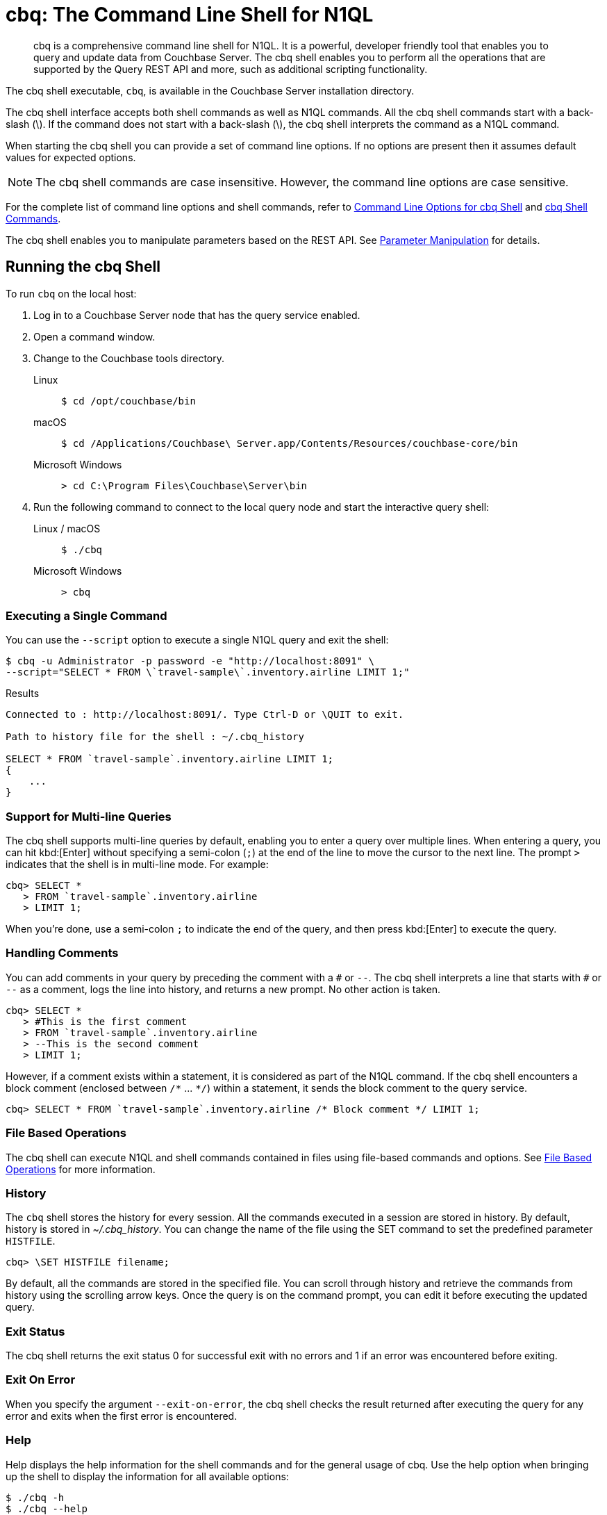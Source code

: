 = cbq: The Command Line Shell for N1QL
:description: cbq is a comprehensive command line shell for N1QL.
:tabs:
:page-aliases: n1ql:n1ql-intro/cbq

[abstract]
{description}
It is a powerful, developer friendly tool that enables you to query and update data from Couchbase Server.
The cbq shell enables you to perform all the operations that are supported by the Query REST API and more, such as additional scripting functionality.

The cbq shell executable, [.cmd]`cbq`, is available in the Couchbase Server installation directory.

The cbq shell interface accepts both shell commands as well as N1QL commands.
All the cbq shell commands start with a back-slash (\).
If the command does not start with a back-slash (\), the cbq shell interprets the command as a N1QL command.

When starting the cbq shell you can provide a set of command line options.
If no options are present then it assumes default values for expected options.

NOTE: The cbq shell commands are case insensitive.
However, the command line options are case sensitive.

For the complete list of command line options and shell commands, refer to <<table_a3h_rhz_dw>> and <<table_htk_hgc_fw>>.

The cbq shell enables you to manipulate parameters based on the REST API.
See <<cbq-parameter-manipulation>> for details.

== Running the cbq Shell

To run [.cmd]`cbq` on the local host:

. Log in to a Couchbase Server node that has the query service enabled.
. Open a command window.
. Change to the Couchbase tools directory.
+
[{tabs}]
====
Linux::
+
--
[source,console]
----
$ cd /opt/couchbase/bin
----
--

macOS::
+
--
[source,console]
----
$ cd /Applications/Couchbase\ Server.app/Contents/Resources/couchbase-core/bin
----
--

Microsoft Windows::
+
--
[source,console]
----
> cd C:\Program Files\Couchbase\Server\bin
----
--
====

. Run the following command to connect to the local query node and start the interactive query shell:
+
[{tabs}]
====
Linux / macOS::
+
--
[source,console]
----
$ ./cbq
----
--

Microsoft Windows::
+
--
[source,console]
----
> cbq
----
--
====

=== Executing a Single Command

You can use the [.param]`--script` option to execute a single N1QL query and exit the shell:

[source,console]
----
$ cbq -u Administrator -p password -e "http://localhost:8091" \
--script="SELECT * FROM \`travel-sample\`.inventory.airline LIMIT 1;"
----

.Results
[source,console]
----
Connected to : http://localhost:8091/. Type Ctrl-D or \QUIT to exit.

Path to history file for the shell : ~/.cbq_history

SELECT * FROM `travel-sample`.inventory.airline LIMIT 1;
{
    ...
}
----

=== Support for Multi-line Queries

The cbq shell supports multi-line queries by default, enabling you to enter a query over multiple lines.
When entering a query, you can hit kbd:[Enter] without specifying a semi-colon (`;`) at the end of the line to move the cursor to the next line.
The prompt `>` indicates that the shell is in multi-line mode.
For example:

[source,console]
----
cbq> SELECT *
   > FROM `travel-sample`.inventory.airline
   > LIMIT 1;
----

When you're done, use a semi-colon `;` to indicate the end of the query, and then press kbd:[Enter] to execute the query.

=== Handling Comments

You can add comments in your query by preceding the comment with a `&num;` or `--`.
The cbq shell interprets a line that starts with `&num;` or `--` as a comment, logs the line into history, and returns a new prompt.
No other action is taken.

[source,console]
----
cbq> SELECT *
   > #This is the first comment
   > FROM `travel-sample`.inventory.airline
   > --This is the second comment
   > LIMIT 1;
----

However, if a comment exists within a statement, it is considered as part of the N1QL command.
If the cbq shell encounters a block comment (enclosed between `/{asterisk}` \... `{asterisk}/`) within a statement, it sends the block comment to the query service.

[source,console]
----
cbq> SELECT * FROM `travel-sample`.inventory.airline /* Block comment */ LIMIT 1;
----

=== File Based Operations

The cbq shell can execute N1QL and shell commands contained in files using file-based commands and options.
See <<cbq-file-based-ops>> for more information.

=== History

The [.cmd]`cbq` shell stores the history for every session.
All the commands executed in a session are stored in history.
By default, history is stored in [.path]_~/.cbq_history_.
You can change the name of the file using the SET command to set the predefined parameter [.var]`HISTFILE`.

[source,console]
----
cbq> \SET HISTFILE filename;
----

By default, all the commands are stored in the specified file.
You can scroll through history and retrieve the commands from history using the scrolling arrow keys.
Once the query is on the command prompt, you can edit it before executing the updated query.

=== Exit Status

The cbq shell returns the exit status 0 for successful exit with no errors and 1 if an error was encountered before exiting.

=== Exit On Error

When you specify the argument `--exit-on-error`, the cbq shell checks the result returned after executing the query for any error and exits when the first error is encountered.

=== Help

Help displays the help information for the shell commands and for the general usage of cbq.
Use the help option when bringing up the shell to display the information for all available options:

[source,console]
----
$ ./cbq -h
$ ./cbq --help
----

Use the [.cmd]`\HELP` shell command during a session to display information for specific shell commands.
If you specify one or more commands, the shell displays the usage information for the specified commands.

[source,console]
----
cbq> \HELP command-name;
----

If you do not specify a command, the cbq shell lists all the commands for which syntax help is available.

[source,console]
----
cbq> \HELP;
----

== Available Command Line Options and Shell Commands

.Command Line Options for cbq Shell
[#table_a3h_rhz_dw,cols="~,~,55"]
|===
| Option | Arguments | Description and Examples

| [[opt-engine]]
`-e`

`--engine`
| string (url)
a| The connection string consists of a protocol scheme, followed by a host, and optionally a port number to connect to the query service (8093) or the Couchbase cluster (8091).

For more details, refer to <<cbq-connect-to-cluster>>.

Shell command: <<cbq-connect,\CONNECT>>

.Default
`+http://localhost:8091+`

.Examples
[source,console]
----
$ ./cbq -e couchbase://localhost
----

[source,console]
----
$ ./cbq --engine http://localhost:8091
----

[source,console]
----
$ ./cbq -e http://localhost:8091
----

[source,console]
----
$ ./cbq -e http://[fd63:6f75:6368:1075:816:3c1d:789b:bc4]:8091
----

.Result
[source,console]
----
Connected to : http://localhost:8091/. Type Ctrl-D or \QUIT to exit.
Path to history file for the shell : /Users/myuser1/.cbq_history
cbq>
----

| [[opt-no-engine]]
`-ne`

`--no-engine`
| boolean footnote:boolean[Invoking a boolean option with no value sets the value to `true`.]
a| When specified, the cbq shell does not connect to any query service.
You must explicitly connect to a query service using the <<cbq-connect,\CONNECT>> shell command.

.Default
`false`

.Example
[source,console]
----
$ ./cbq --no-engine
----

| [[opt-ncfg]]
`-ncfg`

`--networkconfig`
| string (`auto`, `default`, `external`)
a| Specifies whether to connect to a node's principal or alternate address.

* `auto` -- Select the principal address or alternate address automatically, depending on the input IP.
* `default` -- Use the principal address.
* `external` -- Use the alternate addresses.

.Default
`auto`

.Example
[source,console]
----
$ ./cbq -ncfg default -e http://localhost:8091
----

| [[opt-quiet]]
`-q`

`--quiet`
| boolean footnote:boolean[]
a| When specified, disables the startup connection message for the cbq shell.

.Default
`false`

.Example
[source,console]
----
$ ./cbq -q -e http://localhost:8091
----

.Result
[source,console]
----
cbq>
----

| [[opt-analytics]]
`-a`

`--analytics`
| boolean footnote:boolean[]
a| Only applicable when connecting to the Analytics Service.
When specified, if you are connecting to a cluster, cbq automatically discovers and connects to an Analytics node.
This option also switches on <<opt-batch,batch mode>>.

.Default
`false`

.Example
[source,console]
----
$ ./cbq --analytics
----

| [[opt-batch]]
`-b`

`--batch`
| string (`on`, `off`)  footnote:[Invoking this option with no value sets the value to `on`.]
a| This option is available only with the Analytics Service.
When specified, cbq sends the queries to server only when you hit EOF or \ to indicate the end of the batch input.

.Default
`off`

.Examples
[source,console]
----
$ ./cbq --batch
----

You can also set the batch mode in the interactive session using the <<cbq-set,\SET>> command:

[source,console]
----
cbq> \set batch on;
cbq> \set batch off;
----

| [[opt-timeout]]
`-t`

`--timeout`
| string (duration)
a| Sets the query timeout parameter.

.Default
`0ms`

.Example
[source,console]
----
$ ./cbq -e http://localhost:8091 --timeout="1s"
----

| [[opt-user]]
`-u`

`--user`
| string
a| Specifies a single user name to log in to Couchbase.
When used by itself, without the `-p` option to specify the password, you will be prompted for the password.

This option requires administration credentials and you cannot switch the credentials during a session.

Couchbase recommends using the `-u` and `-p` option if your password contains special characters such as #, $, %, &, (,), or '.

.Default
none

.Example
[source,console]
----
$ ./cbq -e http://localhost:8091 -u=Administrator
----

.Result
----
Enter Password:
----

| [[opt-password]]
`-p`

`--password`
| string
a| Specifies the password for the given user name.
You cannot use this option by itself.
It must be used with the -u option to specify the user name.

This option requires administration credentials and you cannot switch the credentials during a session.

Couchbase recommends using the `-u` and `-p` option if your password contains special characters such as #, $, %, &, (,), or '.

.Default
none

.Example
[source,console]
----
$ ./cbq -e http://localhost:8091 -u=Administrator -p=password
----

| [[opt-credentials]]
`-c`

`--credentials`
| string
a| Specify the login credentials in the form of [.var]`username`:[.var]``password``.
You can specify credentials for different keyspaces by separating them with a comma.

Shell command: <<cbq-set,\SET>> `-creds`

REST API: `-creds` parameter

.Default
none

.Example
[source,console]
----
$ ./cbq -e http://localhost:8091 -c=travel-sample:password,Administrator:password
----

| [[opt-version]]
`-v`

`--version`
| boolean footnote:boolean[]
a| When specified, provides the version of the cbq shell.
To display the query engine version of Couchbase Server (this is not the same as the version of Couchbase Server itself), use one of the following N1QL queries:

[source,n1ql]
----
select version();
----

[source,n1ql]
----
select min_version();
----

Shell command: <<cbq-version,\VERSION>>

.Default
`false`

.Example
[source,console]
----
$ ./cbq --version
----

.Result
----
SHELL VERSION  : 2.0

Use N1QL queries select version(); or select min_version(); to display server version.
----

| [[opt-help]]
`-h`

`--help`
| none
a| Provides help for the command line options.

Shell command: <<cbq-help,\HELP>>

.Default
none

.Example
[source,console]
----
$ ./cbq --help
----

| [[opt-script]]
`-s`

`-script`
| string
a| Provides a single command mode to execute a query from the command line.

You can also use multiple `-s` options on the command line.
If one of the commands is incorrect, an error is displayed for that command and cbq continues to execute the remaining commands.

.Default
none

.Examples
[source,console]
----
$ ./cbq -u Administrator -p password -s="SELECT * FROM \`travel-sample\`.inventory.airline LIMIT 1;"
----

[source,console]
----
$ ./cbq -s="\SET v 1" -s="\SET b 2" -s="\PUSH b3" -s="\SET b 5" -s="\SET" -ne
----

.Result
----
Path to history file for the shell : ~/.cbq_history 

 \SET v 1
 \SET b 2
 \PUSH b3
 ERROR 139 : Too few input arguments to command. 
 \SET b 5
 \SET

 Query Parameters : 
 Named Parameters : 
 User Defined Session Parameters : 
 Predefined Session Parameters : 
 Parameter name : histfile
 Value : [".cbq_history"]
 Parameter name : batch
 Value : ["off"]
 Parameter name : quiet
 Value : [false]
 Parameter name : v
 Value : [1]
 Parameter name : b
 Value : [5]
----

| [[opt-file]]
`-f`

`--file`
| string (path)
a| Provides an input file which contains all the commands to be run.

Shell command: <<cbq-source,\SOURCE>>

.Default
none

.Example
[source,console]
----
$ ./cbq --file="sample.txt"
----

| [[opt-output]]
`-o`

`--output`
| string (path)
a| Specifies an output file where the commands and their results are to be written.

If the file doesn't exist, it is created.
If the file already exists, it is overwritten.

Shell command: <<cbq-redirect,\REDIRECT>>

.Default
none

.Example
[source,console]
----
$ ./cbq -u Administrator -p password -o="results.txt" -s="SELECT * FROM \`travel-sample\`.inventory.airline LIMIT 1;"
----

| [[opt-pretty]]
`--pretty`
| boolean footnote:boolean[]
a| Specifies whether the output should be formatted with line breaks and indents.

This option is set to `true` by default.
To specify that the output should _not_ be formatted with line breaks and indents, you must explicitly set this option to `false`.

.Default
`true`

.Example
[source,console]
----
$ ./cbq -u Administrator -p password --pretty=false -s="SELECT * FROM \`travel-sample\`.inventory.airline LIMIT 1;"
----

| [[opt-exit-on-error]]
`--exit-on-error`
| boolean footnote:boolean[]
a| When specified, the cbq shell must exit when it encounters the first error.

.Default
`false`

.Example
[source,console]
----
$ ./cbq --exit-on-error -f="sample.txt"
----

| [[opt-cacert]]
`--cacert`
| string (path)
a| Only applicable when using an encrypted protocol scheme -- either _https://_ or _couchbases://_.

Specifies the path to the root CA certificate to verify the identity of the server.

.Default
none

.Example
[source,console]
----
$ ./cbq --cacert ./root/ca.pem
----

| [[opt-cert]]
`--cert`
| string (path)
a| Only applicable when using an encrypted protocol scheme -- either _https://_ or _couchbases://_.

Specifies the path to the chain certificate.

.Default
none

.Example
[source,console]
----
$ ./cbq --cert ./client/client/chain.pem
----

| [[opt-key]]
`--key`
| string (path)
a| Only applicable when using an encrypted protocol scheme -- either _https://_ or _couchbases://_.

Specifies the path to the client key file. 

.Default
none

.Examples
[source,console]
----
$ ./cbq --key ./client/client/client.key
----

| [[opt-skip-verify]]
`--no-ssl-verify` or

`-skip-verify`
| boolean footnote:boolean[]
a| Only applicable when using an encrypted protocol scheme -- either _https://_ or _couchbases://_.

When specified, the cbq shell can skip the verification of certificates.

.Default
`false`

.Examples
[source,console]
----
$ ./cbq --no-ssl-verify -f="sample.txt"
----

[source,console]
----
$ ./cbq -skip-verify https://127.0.0.1:18091
----
|===

.cbq Shell Commands
[#table_htk_hgc_fw,cols="~,~,55"]
|===
| Shell Command | Arguments | Description and Examples

| [[cbq-connect]]
[.cmd]`\CONNECT`
| [.var]`url`
a| Connects cbq shell to the specified query engine or Couchbase cluster.

The connection string consists of a protocol scheme, followed by a host, and optionally a port number to connect to the query service (8093) or the Couchbase cluster (8091).

For more details, refer to <<cbq-connect-to-cluster>>.

Command Line Option: <<opt-engine,-e>> or <<opt-engine,--engine>>

.Examples
[source,console]
----
cbq> \CONNECT http://localhost:8093;
----

[source,console]
----
cbq> \CONNECT http://[fd63:6f75:6368:1075:816:3c1d:789b:bc4]:8091;
----

| [[cbq-disconnect]]
[.cmd]`\DISCONNECT`
| none
a| Disconnects the cbq shell from the query service or cluster endpoint.

.Example
[source,console]
----
cbq> \DISCONNECT;
----

.Result
----
 Couchbase query shell not connected to any endpoint.
 Use \CONNECT command to connect.
----

| [[cbq-quit]]
[.cmd]`\EXIT`

[.cmd]`\QUIT`
| none
a| Exits cbq shell.

.Examples
[source,console]
----
cbq> \EXIT;
----

[source,console]
----
cbq> \QUIT;
----

| [[cbq-set]]
[.cmd]`\SET`
| [.var]`parameter` [.var]`value`

[.var]`parameter` = [.var]`prefix` : [.var]`variable name`
a| Sets the top most value of the stack for the given variable with the specified value.

Variables can be of the following types:

* Query parameters
* Session variables
* User-defined
* Pre-defined and named parameters.

When the [.cmd]`\SET` command is used without any arguments, it displays the values for all the parameters of the current session.

.Examples
[source,console]
----
cbq> \SET -args [5, "12-14-1987"];
----

[source,console]
----
cbq> \SET -args [6,7];
----

| [[cbq-push]]
[.cmd]`\PUSH`
| [.var]`parameter` [.var]`value`
a| Pushes the specified value on to the given parameter stack.

When the [.cmd]`\PUSH` command is used without any arguments, it copies the top element of every variable's stack, and then pushes that copy to the top of the respective variable's stack.

While each variable stack grows by 1, the previous values are preserved.

.Examples
[source,console]
----
cbq> \PUSH -args  [8];
----

[source,console]
----
cbq> \PUSH;
----

.Check variable stack
[source,console]
----
cbq> \SET;
----

.Result
----
 Query Parameters :
 Parameter name : args
 Value : [[6,7] [8] [8]]
...
----

| [[cbq-unset]]
[.cmd]`\UNSET`
| [.var]`parameter`
a| Deletes or resets the entire stack for the specified parameter.

.Examples
[source,console]
----
cbq> \UNSET -args;
----

[source,console]
----
cbq> \SET;
----

.Result
----
 Query Parameters :
 ...
----

| [[cbq-pop]]
[.cmd]`\POP`
| [.var]`parameter`
a| Pops the top most value from the specified parameter's stack.

When the [.cmd]`\POP` command is used without any arguments, it pops the top most value of every variable's stack.

.Examples
[source,console]
----
cbq> \POP -args;
----

[source,console]
----
cbq> \SET;
----

.Result
----
 Query Parameters :
 Parameter name : args
 Value : [[6,7] [8]]
----

| [[cbq-alias]]
[.cmd]`\ALIAS`
| [.var]`shell-command` or [.var]`n1ql-statement`
a| Creates a command alias for the specified cbq shell command or N1QL statement.
You can then execute the alias using `\\alias-name;`.

When the [.cmd]`\ALIAS` command is used without any arguments, it lists all the available aliases.

.Examples
[source,console]
----
cbq> \ALIAS travel-limit1 SELECT * FROM `travel-sample`.inventory.airline LIMIT 1;
----

[source,console]
----
cbq> \ALIAS;
----

.Result
----
serverversion  select version()
travel-limit1  SELECT * FROM `travel-sample`.inventory.airline LIMIT 1
----

.Execute alias
[source,console]
----
cbq> \\serverversion;
----

.Result
[source,json]
----
{
    "requestID": "ef63f01b-f159-437f-a4df-28d6145fa3c2",
    "signature": {
        "$1": "string"
    },
    "results": [
        {
            "$1": "7.0.0-N1QL"
        }
    ],
    "status": "success",
    "metrics": {
        "elapsedTime": "14.54962ms",
        "executionTime": "13.164635ms",
        "resultCount": 1,
        "resultSize": 34,
        "serviceLoad": 12
    }
}
----

| [[cbq-unalias]]
[.cmd]`\UNALIAS`
| [.var]`alias-name`
a| Deletes the specified alias.

.Examples
[source,console]
----
cbq> \UNALIAS travel-limit1;
----

[source,console]
----
cbq> \ALIAS;
----

.Result
----
serverversion  select version()
----

| [[cbq-echo]]
[.cmd]`\ECHO`
| [.var]`args`

where [.var]`args` can be parameters, aliases, or any input.
a| If the input is a parameter, this command echoes (displays) the value of the parameter.
The parameter must be prefixed according to its type.
See <<table_ltk_c5s_5v>> for details.

If the input is not a parameter, the command echoes the statement as is.

If the input is an alias, the command displays the value of an alias command.

.Examples
[source,console]
----
cbq> \ECHO -$r;
----

[source,console]
----
cbq> \ECHO \\serverversion;
----

.Result
----
select version()
----

| [[cbq-version]]
[.cmd]`\VERSION`
| none
a| Displays the version of the client shell.

Command Line Option: <<opt-version,-v>> or <<opt-version,--version>>

.Example
[source,console]
----
cbq> \VERSION;
----

.Result
----
 SHELL VERSION  : 2.0
----

| [[cbq-help]]
[.cmd]`\HELP`
| [.var]`command`
a| Displays the help information for the specified command.
When used without any arguments, it lists all the commands supported by the cbq shell.

Command Line Option: <<opt-help,-h>> or <<opt-help,--help>>

.Example
[source,console]
----
cbq> \HELP ECHO;
----

.Result
----
\ECHO args ...
Echo the input value. args can be a name (a prefixed-parameter), an alias (command alias) or
a value (any input statement).
Example :
\ECHO -$r ;
\ECHO \\tempalias;
----

| [[cbq-copyright]]
[.cmd]`\COPYRIGHT`
| none
a| Displays the copyright, attributions, and distribution terms.

.Example
[source,console]
----
cbq> \COPYRIGHT;
----

| [[cbq-source]]
[.cmd]`\SOURCE`
| [.var]`input-file`
a| Reads and executes the commands from a file.
Multiple commands in the input file must be separated by `;` [.var]`<newline>`.

Command Line Option: <<opt-file,-f>> or <<opt-file,--file>>

For example, [.path]_sample.txt_ contains the following commands:

----
SELECT * FROM `travel-sample`.inventory.airline LIMIT 1;
\ECHO this;
#This is a comment;
----

.Example
[source,console]
----
cbq> \SOURCE sample.txt;
----

| [[cbq-redirect]]
[.cmd]`\REDIRECT`
| [.var]`filename`
a| Redirects the output of all the commands to the specified file until the cbq shell receives the [.cmd]`\REDIRECT OFF` command.
By default, the file is created in the directory that you were in when you started the cbq shell.
You can specify a different location using relative paths.

If the file doesn't exist, it is created.
If the file already exists, it is overwritten.
You can append redirected output to an existing file using <<file-append-mode>>.

Command Line Option:  <<opt-output,-o>> or <<opt-output,--output>>

.Example
[source,console]
----
cbq> \REDIRECT temp_out.txt;
----

| [[cbq-redirect-off]]
[.cmd]`\REDIRECT OFF`
| none
a| Redirects the output of subsequent commands from a custom file to standard output (os.stdout).

.Example
[source,console]
----
cbq> \REDIRECT OFF;
----
|===

[#cbq-connect-to-cluster]
== Connecting to the Cluster or Query Node

You can connect the cbq shell to Couchbase Server either through the query service or through the cluster endpoint.
There are two ways to establish a connection:

* Using an option on startup:
+
----
-e <url to query engine or Couchbase cluster>
--engine=<url to query engine or Couchbase cluster>
----

* Using a shell command:
+
[source,console]
----
cbq> \CONNECT url;
----

The [.var]`url` may contain up to three components: the protocol scheme, the host, and a port number.
The URL is optional and if it is not specified, the default URL `+http://localhost:8091+` is used.
An error is thrown if the URL is invalid.

The cbq shell supports the [.path]_http://_, [.path]_https://_, [.path]_couchbase://_ and [.path]_couchbases://_ protocol schemes.
The [.path]_https://_ and [.path]_couchbases://_ protocol schemes are encrypted.
For more details, refer to <<cbq-encrypted>>.

The host may be the IP address or hostname of any node in the cluster, as cbq will automatically discover the query nodes.
The cbq shell supports both IPV4 and IPV6 addresses.

The [.path]_couchbase://_ and [.path]_couchbases://_ protocol schemes support the domain name service (DNS).
When using one of these protocol schemes, the host may be a domain name which is resolved using DNS.
For example, this enables you to connect to a cluster or node over the internet.

Note that you must use the encrypted [.path]_couchbases://_ protocol scheme to connect to a cluster or node deployed in Couchbase Cloud.

You may optionally specify the port when using the [.path]_http://_ or [.path]_https://_ protocol schemes.
When connecting to the query service, use the query port 8093, or 18093 for an encrypted connection.
When connecting to the cluster, you don't need to specify the port as the connection uses round robin to find a query service to connect to.
If you want to specify a port, use the admin port 8091, or 18091 for an encrypted connection.

You cannot specify the port when using the [.path]_couchbase://_ or [.path]_couchbases://_ protocol schemes.

You can close the connection with an existing node or cluster without exiting the shell at any given time during the session using the [.cmd]`\DISCONNECT;` command.
If the shell is not connected to any endpoint, an error with a message that the shell is not connected to any instance is thrown.

.Examples
[source,console]
----
$ ./cbq -e http://localhost:8091 -u Administrator -p password
Connected to : http://localhost:8091/. Type Ctrl-D or \QUIT to exit.

Path to history file for the shell : ~/.cbq_history

cbq> \DISCONNECT;
Couchbase query shell not connected to any endpoint. Use \CONNECT command to connect.

cbq> \CONNECT http://127.0.0.1:8091;
Connected to : http://127.0.0.1:8091. Type Ctrl-D or \QUIT to exit.

cbq> \EXIT;

$ ./cbq -e http://127.0.0.1:8091 -u Administrator -p password
Connected to : http://127.0.0.1:8091/. Type Ctrl-D or \QUIT to exit.

Path to history file for the shell : ~/.cbq_history
cbq>
----

=== Bringing Up an Unconnected Instance

You can bring up the shell without connecting to any query service or cluster endpoint by using the [.opt]`-ne` or [.opt]`--no-engine` option.
After starting cbq without any service, you can connect to a specific endpoint using the [.cmd]`CONNECT` command.

.Example
[source,console]
----
$ ./cbq -ne
Path to history file for the shell : ~/.cbq_history

cbq> \CONNECT http://Administrator:password@localhost;
Connected to : http://Administrator:password@localhost:8091. Type Ctrl-D or \QUIT to exit.
----

=== Exiting the cbq Shell

You can exit the cbq shell by pressing kbd:[Ctrl+D] or by using one of the following commands:

[source,console]
----
cbq> \EXIT;
cbq> \QUIT;
----

When you run the exit command, the cbq shell first saves the history, closes existing connections, saves the current session in a session file, resets all environment variables, and then closes the shell liner interface.

.Example
[source,console]
----
$ ./cbq -u Administrator -p password
Connected to : http://localhost:8091/. Type Ctrl-D or \QUIT to exit.
Path to history file for the shell : ~/.cbq_history

cbq> SELECT name FROM `travel-sample`.inventory.airline LIMIT 1;
{
    "requestID": "59d1c699-11a2-47c6-b4d0-4a7de1d15a3c",
    "signature": {
        "name": "json"
    },
    "results": [
    {
        "name": "40-Mile Air"
    }
    ],
    "status": "success",
    "metrics": {
        "elapsedTime": "13.514441ms",
        "executionTime": "13.355058ms",
        "resultCount": 1,
        "resultSize": 37,
        "serviceLoad": 12
    }
}

cbq> \EXIT;
$
----

== Accessing a Secure Keyspace

If your keyspace has a password, you can pass the keyspace name and keyspace password like so:

[source,console]
----
$ ./cbq -engine="http://<keyspacename>:<keyspacepassword>@localhost:8091/"
----

For the 'travel-sample' keyspace, if you add a password to it of _w1fg2Uhj89_ (as by default it has none), the command to start [.cmd]`cbq` would look like this:

[source,console]
----
$ ./cbq -engine="http://travel-sample:w1fg2Uhj89@localhost:8091/"
----

NOTE: These commands execute successfully only if you have loaded sample bucket 'travel-sample' either at install or from the Settings menu in the web UI.

If you want to access all of the keyspaces in the same cbq session, you would pass in the Administrator username and password instead of the keyspace level.

[source,console]
----
$ ./cbq -engine="http://Administrator:password@localhost:8091/"
----

[#cbq-single-cred]
== Providing Single User Credentials

You can pass a single user name credential to the cbq shell on startup using the command line options:

----
-u=username
--user=username
----

The shell then prompts you for a password.
You can also provide a single password credential using the `-p` option.
You cannot use this option by itself.
It must be used with the `-u` option to specify the user name that the password is associated with.

----
-p=password
--password=password
----

.Example
[source,console]
----
$ ./cbq -u=Administrator
Enter Password:
Connected to : http://localhost:8091/. Type Ctrl-D or \QUIT to exit.

$ ./cbq -e http://localhost:8091 -u=Administrator -p=password
Connected to : http://localhost:8091/. Type Ctrl-D or \QUIT to exit.
cbq>
----

For information on passing the user name and password credentials using other mechanisms, see <<pass-cred-shell-cmd,Passing Credentials Using the SET Shell Command>> and <<pass-cred-rest-api,Passing Credentials Using REST API>>.

[#cbq-multiple-creds]
== Providing Multiple Credentials for Authorization

The cbq shell supports self-signed certificates for encrypting communication between clusters.

Using the cbq shell, you can set the credentials for different users on startup or by using the SET shell commands to set the credentials query parameter.
You can also use this to provide authentication credentials for multiple SASL buckets per session.
Depending on the type of credential being set, there are multiple possible values for the credentials query parameter.

To set the credentials for different users on startup, use one of the following options:

----
-c=list-of-creds
--credentials=list-of-creds
----

The [.var]`list-of-creds` can take either one or multiple credentials.
The credentials consist of an identity and a password separated by a colon `:`.
To specify multiple credentials, append all the user names and passwords to the same credentials array.
For example:

----
-c=travel-sample:pwd1,beer-sample:pwd2
----

For information on passing a single user name credential to the cbq shell, see <<cbq-single-cred>>.

[#pass-cred-shell-cmd]
=== Passing Credentials Using the SET Shell Command

You can provide the credential types using the SET command.

NOTE: The credentials are set for the shell session and not on a per query basis.
You can use the SET, PUSH, POP and UNSET commands to reset the credentials during a session.

To pass authentication credentials per query, set the query parameter to a new value using the SET shell command before executing the query.

You can also switch between users and change credentials during a session.
To do so, set the [.param]`-creds` query parameter for the session using the following command:

[source,console]
----
cbq> \SET -creds travel-sample:b1, session:s1;
----

[#pass-cred-rest-api]
=== Passing Credentials Using Query REST API

You can use query REST API to pass credentials from clients.

For SASL buckets, you can pass the credentials as:

[source,json]
----
[  {
     "user":"travel-sample",
     "pass":"password"
   }  ]
----

If you are using the Administrator credentials:

[source,json]
----
[  {
        "user":"Administrator",
        "pass":"password"
   }  ]
----

For multiple SASL protected buckets, you can pass an array of authentication credentials:

[source,json]
----
[  {
        "user":"beer-sample",
        "pass":"password1"
        },
        {
        "user":"travel-sample",
        "pass":"password2"
   }  ]
----

=== Displaying the Credentials

You can display the credentials for the current session using the <<cbq-echo,ECHO>> shell command.
This command displays only the user names (and not the passwords).

[source,console]
----
cbq> \ECHO -creds;

Administrator:*
----

You can also display a full list of variables using the SET command specified without any arguments.

[source,console]
----
cbq> \SET;
Query Parameters ::
Parameter name : timeout Value  ["3ms" "4s"]

Named Parameters ::
Parameter name : r Value  [9.5 9.5]

User Defined Session Parameters ::

Predefined Session Parameters ::
Parameter name : histfile Value  [".cbq_history"]
----

[#cbq-encrypted]
== Using an Encrypted Connection

You can connect to the cluster or node with an encrypted protocol scheme -- that is, either _https://_ or _couchbases://_.
To do this, you can provide the root CA certificate, the chain certificate, and the client key file using the <<opt-cacert,--cacert>>, <<opt-cert,--cert>>, and <<opt-key,--key>> options.
You can use the <<opt-skip-verify,--no-ssl-verify>> option to skip the verification of certificates.

When connecting to a cluster or node with an encrypted protocol scheme, the default ports are 18091 and 18093.
You need not specify the port when connecting to the cluster.

You can use the encrypted _couchbases://_ protocol scheme with a domain name to connect to a node or cluster deployed in Couchbase Cloud.
For more details, refer to <<cbq-connect-to-cluster>>.

[#cbq-parameter-manipulation]
== Parameter Manipulation

The cbq shell categorizes parameters into the following types:

* Named Parameters
* REST API Parameters
* Session or Pre-defined Parameters
* User-defined Parameters

=== Parameter Configuration

When using parameters, you can set a stack of values for each parameter.
You can either push a new value onto the stack using the PUSH command, or set the current value for a parameter using the SET command.
The SET command always modifies the top of a variable's stack while the PUSH command adds to the stack.
When you use PUSH with no arguments, it copies the top element of every parameter's (except the predefined parameters) stack and pushes that copy to the top of its respective stack.
As a result, each stack grows by 1, but the values are preserved.
You can then use the SET command to modify the top value.

To unset the values from a parameter's stack, you can use the UNSET command to remove all the values from the stack and delete the corresponding parameter stack.
However, if you want to delete a single value from the settings, use the POP command.
When you use the POP command with no arguments, it pops the one value from the top of each parameter's stack.

=== Setting Variable Values

Each variable has a separate stack associated with it and the [.var]`prefix` [.var]`name` argument helps distinguish between the stacks.

The SET command always modifies the top value of a variable.
You can use the SET command to set different kinds of parameters: query parameter, predefined session variables, user-defined session variables and named parameters.

[source,console]
----
cbq> \SET <prefix><name> value;
----

where [.var]`name` is the name of the parameter, [.var]`value` is the value to be set, and [.var]`prefix` is one of the following depending on the parameter type.
The cbq shell uses the prefix to differentiate between the different types of parameters.

.Prefixes for Parameters
[#table_ltk_c5s_5v,cols="2,5"]
|===
| Prefix | Parameter Type

| -
| Query parameter

| -$
| Named parameters

| No prefix
| Predefined (built-in) session variable

| $
| User defined session variable
|===

NOTE: Positional parameters are set using the [.param]`-args` query parameter.

You can use the cbq shell to set all the REST API settings by specifying the settings as query parameters prefixed by `-`.
As a best practice, we recommend that you save the initial set of basic parameters and their default values using the [.cmd]`\PUSH` command (with no arguments).

.Examples
[source,console]
----
cbq> \SET -$airport "SJC";
cbq> \PUSH -args ["LAX", 6];
cbq> \SET;
Query Parameters ::
Parameter name : args Value  [["LAX",6]]

Named Parameters ::
Parameter name : airport Value  ["SJC"]

User Defined Session Parameters ::

Predefined Session Parameters ::
Parameter name : histfile Value  [".cbq_history"]

cbq> \PUSH -$airport "SFO";
cbq> \PUSH;
cbq> \SET;
Query Parameters ::
Parameter name : args Value  [["LAX",6] ["LAX",6]]

Named Parameters ::
Parameter name : airport Value  ["SJC" "SFO" "SFO"]

User Defined Session Parameters ::

Predefined Session Parameters ::
Parameter name : histfile Value  [".cbq_history"]

cbq> \SET -args ["SFO", 8];
cbq> \SET;
Query Parameters ::
Parameter name : args Value  [["LAX",6] ["SFO",8]]

Named Parameters ::
Parameter name : airport Value  ["SJC" "SFO" "SFO"]

User Defined Session Parameters ::

Predefined Session Parameters ::
Parameter name : histfile Value  [".cbq_history"]

cbq> \POP;
cbq> \SET;
Query Parameters ::
Parameter name : args Value  [["LAX",6]]

Named Parameters ::
Parameter name : airport Value  ["SJC" "SFO"]

User Defined Session Parameters ::

Predefined Session Parameters ::
Parameter name : histfile Value  [".cbq_history"]

cbq> \POP -$airport;
cbq> \SET;
Query Parameters ::
Parameter name : args Value  [["LAX",6]]

Named Parameters ::
Parameter name : airport Value  ["SJC"]

User Defined Session Parameters ::

Predefined Session Parameters ::
Parameter name : histfile Value  [".cbq_history"]

cbq> \UNSET -$airport;
cbq> \SET;
Query Parameters ::
Parameter name : args Value  [["LAX",6]]

Named Parameters ::

User Defined Session Parameters ::

Predefined Session Parameters ::
Parameter name : histfile Value  [".cbq_history"]
----

To display all the parameters defined in a session, use the SET command with no arguments.

[source,console]
----
cbq> \SET;
Query Parameters ::
Parameter name : timeout Value  ["100m"]

Named Parameters ::
Parameter name : r Value  [9.5]

User Defined Session Parameters ::

Predefined Session Parameters ::
Parameter name : histfile Value  [".cbq_history"]
----

The following table lists the available predefined session variables.

.Predefined Session Variables
[cols="1,1,2"]
|===
| Variable Name | Possible Values | Description

| HISTFILE
| Valid file name
| Specifies the file name to store the command history.
By default the file is saved in the user's home directory.

Default: [.path]__.cbq_history__
|===

=== Handling Named Parameters

Use the \SET command to define named parameters.
For each named parameter, prefix the variable name with `-$`.
The following example creates named parameters `r` and `date` with values 9.5 and "1-1-2016" respectively.

[source,console]
----
cbq> \SET -$r 9.5;
cbq> \SET -$date "1-1-2016";
----

=== Handling Positional Parameters

Use the SET shell command with the [.param]`-args` query parameter to define positional parameters:

[source,console]
----
cbq> \SET -args value;
----

The [.var]`value` contains the different values that correspond to positions within the query.
For example,

[source,console]
----
cbq> \SET -args [ 9.5, "1-1-2016"];
----

=== Resetting Variable Values

You can reset the value of a variable by either popping it or deleting it altogether.
To pop the top of a parameter's stack use:

[source,console]
----
cbq> \POP <prefix><name>;
----

To pop the top of every parameter's stack once, use the POP command without any arguments:

[source,console]
----
cbq> \POP;
----

To pop all the values of a parameter's stack and then delete the parameter, use:

[source,console]
----
cbq> \UNSET <prefix><name>;
----

[#cbq-shell-cmd-echo]
== Using ECHO to Display Values of Parameters and More

The ECHO command displays the current values of the parameters set for a session.
You can use it to display any input string or command aliases that have been created using the ALIAS shell command.
To display parameters, you must include their prefixes.
If not, the shell considers the parameters as generic statements and displays the parameter as is.

[source,console]
----
cbq> \ECHO input ... ;
----

where [.var]`input` can be a parameter with prefix ([.var]`<prefix><parameter-name>`), an alias ([.var]`\\command-alias`), a N1QL statement, or a string.

.Examples
[source,console]
----
cbq> \ECHO hello;
hello

cbq> \ECHO \\travel-alias1;
SELECT * FROM `travel-sample`.inventory.airline LIMIT 1;

cbq> \ECHO -$r;
9.5
----

[#cbq-shell-cmd-alias]
== Command Alias

Using the ALIAS shell command, you can define and store aliases for commands.
This is useful when you have lengthy queries that need to be executed often.
Run the following command to define an alias:

[source,console]
----
cbq> \ALIAS command-alias command;
----

.Example
[source,console]
----
cbq> \ALIAS travel-alias1 SELECT * FROM `travel-sample`.inventory.airline LIMIT 1;
----

To run the command alias, use `\\command-alias`.

.Example
[source,console]
----
cbq> \\travel-alias1;

{
    "requestID": "b25c84d6-7b7b-440a-a286-5027e6ecbbb5",
    "signature": {
        "*": "*"
    },
    "results": [
    {
        "airline": {
            "callsign": "MILE-AIR",
            "country": "United States",
            "iata": "Q5",
            "icao": "MLA",
            "id": 10,
            "name": "40-Mile Air",
            "type": "airline"
        }
    }
    ],
    "status": "success",
    ...
}
----

To list all the existing aliases, use:

[source,console]
----
cbq> \ALIAS;
----

.Example
[source,console]
----
cbq> \ALIAS;
serverversion  select version()
travel-alias1  SELECT * FROM `travel-sample`.inventory.airline LIMIT 1;
----

You can delete a defined alias using the \UNLIAS command.

[source,console]
----
cbq> \UNALIAS alias-name ... ;
----

[source,console]
----
cbq> \UNALIAS serverversion travel-alias1;

/* Check existing aliases */
cbq> \ALIAS;
 ERROR 141 : Alias does not exist :
----

This command can take multiple arguments and deletes the defined alias for every input name.

[#cbq-prepared-stmts]
== Executing Prepared Statements

You can use the shell command to execute prepared statements.
As a pre-requisite, you must first prepare a statement using the N1QL xref:n1ql:n1ql-language-reference/prepare.adoc[PREPARE] statement.
To execute prepared statements, follow these steps:

. Set the named and positional parameters that are present in the prepared statement.
. Prepare using the N1QL PREPARE statement.
This can be either prepared statement or a named prepared statement.
If you do not specify a name for the prepared statement (`PREPARE query;`), a unique name is assigned.
You can use this auto-assigned name when executing the prepared statement.
If you specify a name (PREPARE [.var]`name` FROM [.var]`query`;), you can use this name to run the prepared statement.
. Execute the prepared statement using the shell command:
+
----
EXECUTE name-of-prepared-stmt;
----

== Canceling a Query

You can cancel a running query by using the kbd:[Ctrl+C] keys.

=== Connection Timeout Parameter

You can use the timeout parameter to limit the running time of a query.
This parameter specifies the time to wait before returning an error when executing a query.

----
--t=value
--timeout=value
----

Timeout can be specified in the following units: `ns` for nanoseconds, `μs` for microseconds, `ms` for milliseconds, `s` for seconds, `m` for minutes, and `h` for hours.
Examples of valid values include "0.5s", "10ms", or "1m".

You can also the SET shell command to set this parameter.
An error is thrown if the timeout is invalid.

[source,console]
----
$ ./cbq --timeout="2s"

$ ./cbq -q
cbq> \SET -TIMEOUT 1ms;
----

[#cbq-file-based-ops]
== File Based Operations

Using the file based commands and options, the cbq shell can execute N1QL and shell commands contained in files.
There are two ways to accomplish this:

* Using an option on startup:
+
----
-f=input-file
--file=input-file
----
+
The cbq shell executes the commands present in the input file, prints them to stdout (or to a file if using redirects), and exits.

* Using a shell command:
+
----
cbq> \SOURCE input-file;
----
+
Runs the commands present in the input file and prints the result to stdout.

Consider the input file, [.path]_sample.txt_, containing the following commands:

----
CREATE PRIMARY INDEX ON `travel-sample`.inventory.airline USING GSI;
SELECT * from `travel-sample`.inventory.airline LIMIT 2;
SELECT callsign from `travel-sample`.inventory.airline LIMIT 3;
\HELP;
----

To execute the commands contained in [.path]_sample.txt_ using the -f option, run `$./cbq -f=sample.txt`

.Results
[source,console]
----
 Connected to : http://localhost:8091/. Type Ctrl-D or \QUIT to exit.

 Path to history file for the shell : ~/.cbq_history 
CREATE PRIMARY INDEX ON `travel-sample`.inventory.airline USING GSI;
{ ...
  "results": [ ],
  ...
}
SELECT * from `travel-sample`.inventory.airline LIMIT 2;
{ ...
  "results": [ ],
  ...
}
SELECT callsign from `travel-sample`.inventory.airline LIMIT 3;
{ ...
  "results": [ ],
  ...
}
\HELP;
Help information for all shell commands.
...
$
----

To execute the commands contained in [.path]_sample.txt_ using the shell command, run `cbq> \SOURCE sample.txt;`

.Results
[source,console]
----
CREATE PRIMARY INDEX ON `travel-sample`.inventory.airline USING GSI;
{ ...
  "results": [ ],
 ...
}
SELECT * from `travel-sample`.inventory.airline LIMIT 2;
{ ...
  "results": [ ],
  ...
}
SELECT callsign from `travel-sample`.inventory.airline LIMIT 3;
{ ...
  "results": [ ],
  ...
}
\HELP;
Help information for all shell commands.
...
cbq>
----

=== Redirecting Results to a File

You can redirect all the output for a session or part of a session to a specified file by using the following option:

----
-o filename
--output=filename
----

To redirect a specific set of commands during a session, you must specify the commands between `\REDIRECT` and `\REDIRECT OFF` as shown:

[source,console]
----
cbq> \REDIRECT filename;
command-1; command-2;, ..., command-n;
cbq> \REDIRECT OFF;
----

All the commands specified after `\REDIRECT` and before `\REDIRECT OFF` are saved into the specified output file.

If the file doesn't exist, it is created.
If the file already exists, it is overwritten.
You can append redirected output to an existing file using <<file-append-mode>>.

.Example
[source,console]
----
cbq> \REDIRECT temp_output.txt;
cbq> CREATE PRIMARY INDEX ON `travel-sample`.inventory.airline USING GSI;
cbq> SELECT * FROM `travel-sample`.inventory.airline LIMIT 1;
cbq> \HELP;
cbq> \REDIRECT OFF;
----

You can specify multiple `\REDIRECT` commands.
When you do so, the output file changes to the specified files and switches back to [.out]`stdout` only when you specify `\REDIRECT OFF`.

[[file-append-mode]]
=== File Append Mode

You can use _file append mode_ to specify that cbq should append redirected output to the end of an existing file, rather than overwriting the existing file.

To use file append mode, include a plus sign `+` at the start of the output path or filename.

.Example
[source,console]
----
cbq> \REDIRECT +temp_output.txt;
cbq> SELECT * FROM `travel-sample`.inventory.airline LIMIT 1;
cbq> \REDIRECT OFF;
----

Every time you start appending to the output file, a timestamp is added to the end of the output file, followed by any redirected commands and results.

----
-- <2021-07-30T14:48:43.661+01:00> : opened in append mode

SELECT * FROM `travel-sample`.inventory.airline LIMIT 1
...
----

Note that file append mode is only available with the `\REDIRECT` command within a shell session.
It is not available for the `-o` or `--output` command line option.
When you use the `-o` or `--output` command line option, the specified output file is always overwritten.

[#cbq-server-shell-info]
== Server and Shell Information

The cbq shell provides commands that convey information about the shell or cluster endpoints.

=== Version

You can find the version of the client (shell) by using either the command line option to display the current version of the shell and exit, or as a shell command to print the version of the shell during the shell session.

.Example Using the Command-line Option
[source,console]
----
$ ./cbq -v
SHELL VERSION  : 2.0

Use N1QL queries select version(); or select min_version(); to display server version.

$ ./cbq --version
SHELL VERSION  : 2.0

Use N1QL queries select version(); or select min_version(); to display server version.
----

.Example Using the Shell Command
[source,console]
----
cbq> \VERSION;
SHELL VERSION : 2.0
----

To display the version of the query service, use the N1QL commands `SELECT version();` and `SELECT min_version();`.

=== Copyright

You can view the copyright, attributions, and distribution terms of the command line query tool using the `\COPYRIGHT;` command.

[source,console]
----
cbq> \COPYRIGHT;
Copyright (c) 2016 Couchbase, Inc. Licensed under the Apache License, Version 2.0 (the "License");
you may not use this file except in compliance with the License. You may obtain a copy of the
License at http://www.apache.org/licenses/LICENSE-2.0
Unless required by applicable law or agreed to in writing, software distributed under the
License is distributed on an "AS IS" BASIS, WITHOUT WARRANTIES OR CONDITIONS OF ANY KIND,
either express or implied. See the License for the specific language governing permissions
and limitations under the License.
cbq>
----

== Shortcut Keys for cbq Shell

The following table lists the shortcut keys used by the [.cmd]`cbq` shell.

.Shortcut Keys for cbq Shell
[cols="100,197"]
|===
| Keystroke | Action

| kbd:[Ctrl+A], kbd:[Home]
| Move cursor to beginning of line

| kbd:[Ctrl+E], kbd:[End]
| Move cursor to end of line

| kbd:[Ctrl+B], kbd:[Left]
| Move cursor one character left

| kbd:[Ctrl+F], kbd:[Right]
| Move cursor one character right

| kbd:[Ctrl+Left]
| Move cursor to previous word

| kbd:[Ctrl+Right]
| Move cursor to next word

| kbd:[Ctrl+D], kbd:[Del]
| (if line is not empty) Delete character under cursor

| kbd:[Ctrl+D]
| (if line is empty) End of File - usually quits application

| kbd:[Ctrl+C]
| Reset input (create new empty prompt)

| kbd:[Ctrl+L]
| Clear screen (line is unmodified)

| kbd:[Ctrl+T]
| Transpose previous character with current character

| kbd:[Ctrl+H], kbd:[BackSpace]
| Delete character before cursor

| kbd:[Ctrl+W]
| Delete word leading up to cursor

| kbd:[Ctrl+K]
| Delete from cursor to end of line

| kbd:[Ctrl+U]
| Delete from start of line to cursor

| kbd:[Ctrl+P], kbd:[Up]
| Previous match from history

| kbd:[Ctrl+N], kbd:[Down]
| Next match from history

| kbd:[Ctrl+R]
| Reverse Search history (kbd:[Ctrl+S] forward, kbd:[Ctrl+G] cancel)

| kbd:[Ctrl+Y]
| Paste from Yank buffer (kbd:[Alt+Y] to paste next yank instead)

| kbd:[Tab]
| Next completion

| kbd:[Shift+Tab]
| (after kbd:[Tab]) Previous completion
|===

Source: [.cite]_\https://github.com/peterh/liner_
